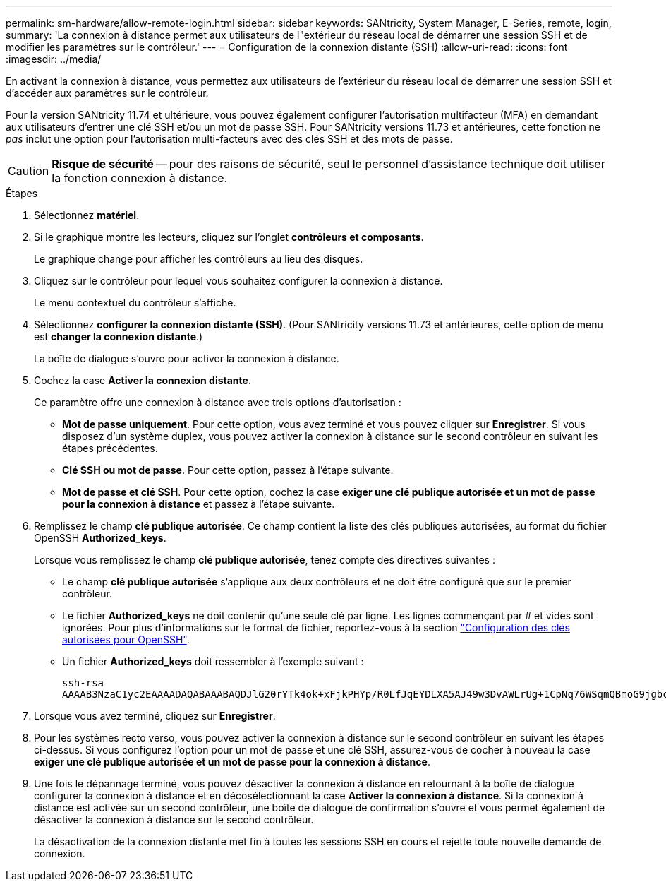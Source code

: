 ---
permalink: sm-hardware/allow-remote-login.html 
sidebar: sidebar 
keywords: SANtricity, System Manager, E-Series, remote, login, 
summary: 'La connexion à distance permet aux utilisateurs de l"extérieur du réseau local de démarrer une session SSH et de modifier les paramètres sur le contrôleur.' 
---
= Configuration de la connexion distante (SSH)
:allow-uri-read: 
:icons: font
:imagesdir: ../media/


[role="lead"]
En activant la connexion à distance, vous permettez aux utilisateurs de l'extérieur du réseau local de démarrer une session SSH et d'accéder aux paramètres sur le contrôleur.

Pour la version SANtricity 11.74 et ultérieure, vous pouvez également configurer l'autorisation multifacteur (MFA) en demandant aux utilisateurs d'entrer une clé SSH et/ou un mot de passe SSH. Pour SANtricity versions 11.73 et antérieures, cette fonction ne _pas_ inclut une option pour l'autorisation multi-facteurs avec des clés SSH et des mots de passe.

[CAUTION]
====
*Risque de sécurité* -- pour des raisons de sécurité, seul le personnel d'assistance technique doit utiliser la fonction connexion à distance.

====
.Étapes
. Sélectionnez *matériel*.
. Si le graphique montre les lecteurs, cliquez sur l'onglet *contrôleurs et composants*.
+
Le graphique change pour afficher les contrôleurs au lieu des disques.

. Cliquez sur le contrôleur pour lequel vous souhaitez configurer la connexion à distance.
+
Le menu contextuel du contrôleur s'affiche.

. Sélectionnez *configurer la connexion distante (SSH)*. (Pour SANtricity versions 11.73 et antérieures, cette option de menu est *changer la connexion distante*.)
+
La boîte de dialogue s'ouvre pour activer la connexion à distance.

. Cochez la case *Activer la connexion distante*.
+
Ce paramètre offre une connexion à distance avec trois options d'autorisation :

+
** *Mot de passe uniquement*. Pour cette option, vous avez terminé et vous pouvez cliquer sur *Enregistrer*. Si vous disposez d'un système duplex, vous pouvez activer la connexion à distance sur le second contrôleur en suivant les étapes précédentes.
** *Clé SSH ou mot de passe*. Pour cette option, passez à l'étape suivante.
** *Mot de passe et clé SSH*. Pour cette option, cochez la case *exiger une clé publique autorisée et un mot de passe pour la connexion à distance* et passez à l'étape suivante.


. Remplissez le champ *clé publique autorisée*. Ce champ contient la liste des clés publiques autorisées, au format du fichier OpenSSH *Authorized_keys*.
+
Lorsque vous remplissez le champ *clé publique autorisée*, tenez compte des directives suivantes :

+
** Le champ *clé publique autorisée* s'applique aux deux contrôleurs et ne doit être configuré que sur le premier contrôleur.
** Le fichier *Authorized_keys* ne doit contenir qu'une seule clé par ligne. Les lignes commençant par # et vides sont ignorées. Pour plus d'informations sur le format de fichier, reportez-vous à la section link:https://www.ssh.com/academy/ssh/authorized-keys-openssh["Configuration des clés autorisées pour OpenSSH"^].
** Un fichier *Authorized_keys* doit ressembler à l'exemple suivant :
+
[listing]
----
ssh-rsa
AAAAB3NzaC1yc2EAAAADAQABAAABAQDJlG20rYTk4ok+xFjkPHYp/R0LfJqEYDLXA5AJ49w3DvAWLrUg+1CpNq76WSqmQBmoG9jgbcAB5ABGdswdeMQZHilJcu29iJ3OKKv6SlCulAj1tHymwtbdhPuipd2wIDAQAB
----


. Lorsque vous avez terminé, cliquez sur *Enregistrer*.
. Pour les systèmes recto verso, vous pouvez activer la connexion à distance sur le second contrôleur en suivant les étapes ci-dessus. Si vous configurez l'option pour un mot de passe et une clé SSH, assurez-vous de cocher à nouveau la case *exiger une clé publique autorisée et un mot de passe pour la connexion à distance*.
. Une fois le dépannage terminé, vous pouvez désactiver la connexion à distance en retournant à la boîte de dialogue configurer la connexion à distance et en décosélectionnant la case *Activer la connexion à distance*. Si la connexion à distance est activée sur un second contrôleur, une boîte de dialogue de confirmation s'ouvre et vous permet également de désactiver la connexion à distance sur le second contrôleur.
+
La désactivation de la connexion distante met fin à toutes les sessions SSH en cours et rejette toute nouvelle demande de connexion.


